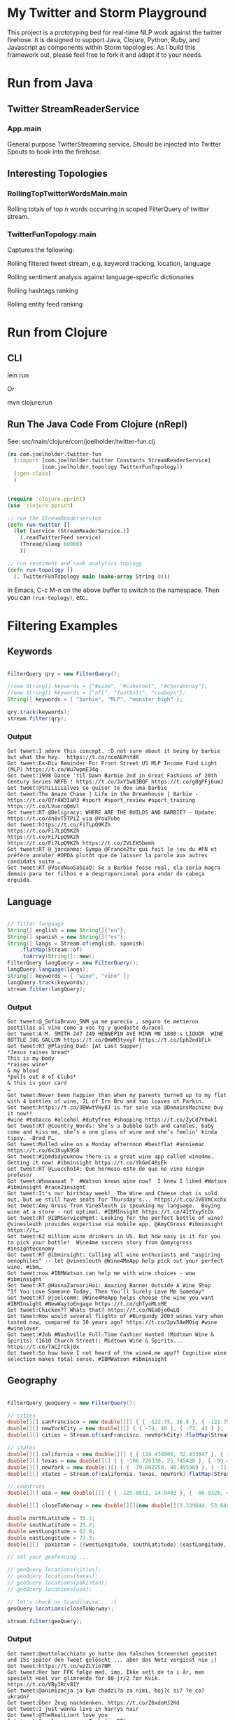 

* My Twitter and Storm Playground

This project is a prototyping bed for real-time NLP work against the
twitter firehose.  It is designed to support Java, Clojure, Python,
Ruby, and Javascript as components within Storm topologies.  As I
build this framework out, please feel free to fork it and adapt it to
your needs.

* Run from Java

** Twitter StreamReaderService

*** App.main

General purpose TwitterStreaming service.  Should be injected into
Twitter Spouts to hook into the firehose.


** Interesting Topologies

*** RollingTopTwitterWordsMain.main

Rolling totals of top n words occurring in scoped FilterQuery of
twitter stream.  


*** TwitterFunTopology.main

Captures the following:

Rolling filtered tweet stream, e.g. keyword tracking, location,
language

Rolling sentiment analysis against language-specific dictionaries 
 
Rolling hashtags ranking

Rolling entity feed ranking


* Run from Clojure

** CLI

lein run

Or

mvn clojure:run

** Run The Java Code From Clojure (nRepl)

See: src/main/clojure/com/joelholder/twitter-fun.clj

#+begin_src clojure
  (ns com.joelholder.twitter-fun
    (:import [com.joelholder.twitter Constants StreamReaderService]
             [com.joelholder.topology TwitterFunTopology])
    (:gen-class)
    )


  (require 'clojure.pprint)
  (use 'clojure.pprint)

  ;; run the StreamReaderservice
  (defn run-twitter []
    (let [service (StreamReaderService.)]
      (.readTwitterFeed service)
      (Thread/sleep 60000)
      ))

  ;; run sentiment and rank analytics toplogy
  (defn run-topology []
    (. TwitterFunTopology main (make-array String 0)))
#+end_src


In Emacs, C-c M-n on the above buffer to switch to the namespace.
Then you can =(run-toplogy)=, etc..


* Filtering Examples

** Keywords

#+begin_src java

  FilterQuery qry = new FilterQuery();

  //new String[] keywords = {"#wine", "#cabernet", "#chardonnay"};
  //new String[] keywords = {"nfl", "football", "cowboys"};
  String[] keywords = { "barbie", "MLP", "monster high" };

  qry.track(keywords);
  stream.filter(qry);

#+end_src

*** Output

#+begin_example
Got tweet:I adore this concept. :D not sure about it being by barbie but what the hey.  https://t.co/nceAEPnYdR
Got tweet:Ex-Div Reminder For Front Street US MLP Income Fund Light (MLP) https://t.co/Wu7wpmEJ4q
Got tweet:1998 Dance 'til Dawn Barbie 2nd in Great Fashions of 20th Century Series NRFB ! https://t.co/JxY1w83BQF https://t.co/g8gPFj6umJ
Got tweet:@thiiiiialves se quiser te dou uma barbie
Got tweet:The Amaze Chase | Life in the Dreamhouse | Barbie - https://t.co/8YrAW3IaR3 #sport #sport_review #sport_training https://t.co/LVuorqQmVl
Got tweet:RT @Deligracy: WHERE ARE THE BUILDS AND BARBIE? - Update: https://t.co/4n8vT5TPiZ via @YouTube
Got tweet:https://t.co/Fi7LpQ9KZh
https://t.co/Fi7LpQ9KZh
https://t.co/Fi7LpQ9KZh
https://t.co/Fi7LpQ9KZh https://t.co/ZVLEXSbemh
Got tweet:RT @_jordanmo: Sympa @France2tv qui fait le jeu du #FN et préfère annuler #DPDA plutôt que de laisser la parole aux autres candidats suite …
Got tweet:RT @VoceNaoSabiaQ: Se a Barbie fosse real, ela seria magra
demais para ter filhos e a desproporcional para andar de cabeça
erguida.
#+end_example

** Language

#+begin_src java

  // filter language
  String[] english = new String[]{"en"};
  String[] spanish = new String[]{"es"};
  String[] langs = Stream.of(english, spanish)
      .flatMap(Stream::of)
      .toArray(String[]::new);
  FilterQuery langQuery = new FilterQuery();
  langQuery.language(langs);
  String[] keywords = { "wine", "vino" };
  langQuery.track(keywords);
  stream.filter(langQuery);

#+end_src

*** Output 

#+begin_example
Got tweet:@_SofiaBravo_SNM ya me parecía , seguro te metieron pastillas al vino como a vos tg y quedaste duracel
Got tweet:A.M. SMITH 247 249 HENNEPIN AVE MINN MN 1800's LIQUOR  WINE BOTTLE JUG GALLON https://t.co/QmWM3tyxyF https://t.co/Eph2ed1FLk
Got tweet:RT @Playing_Dad: [At Last Supper]
*Jesus raises bread*
This is my body
*raises wine*
& my blood
*pulls out 8 of Clubs*
& this is your card
…
Got tweet:Never been happier than when my parents turned up to my flat with 4 bottles of wine, 7L of Irn Bru and two loaves of Parkin.
Got tweet:https://t.co/3BWwtVHy8J is for sale via @DomainsMachine buy it now!! 
#wine #tobacco #alcohol #dutyfree #shopping https://t.co/ZyCd7Y8wk1
Got tweet:RT @Country_Words: She’s a bubble bath and candles, baby come and kiss me, she’s a one glass of wine and she’s feelin’ kinda tipsy. -Brad P…
Got tweet:Mulled wine on a Monday afternoon #bestflat #anniemac https://t.co/6x3XuyK9S8
Got tweet:#ibmdidyouknow there is a great wine app called wine4me. Getting it now! #ibminsight https://t.co/YkGmC48sEk
Got tweet:RT @Luuccho14: Que hermoso esto de que no vino ningún profesor
Got tweet:Whaaaaaat ?  #Watson knows wine now?  I knew I liked #Watson #ibminsight #race2insight
Got tweet:It's our birthday week!  The Wine and Cheese chat is sold out, but we still have seats for Thursday's... https://t.co/JV8VmCxchx
Got tweet:Amy Gross from VineSleuth is speaking my language.  Buying wine at a store - not optimal. #IBMInsight https://t.co/41tYxyScDx
Got tweet:RT @IBMServiceMgmt: Looking for the perfect bottle of wine? @vinesleuth provides expertise via mobile app. @AmyCGross #ibminsight https://t…
Got tweet:62 million wine drinkers in US. But how easy is it for you to pick your bottle!  Wine4me success story from @amycgross #insighteconomy
Got tweet:RT @ibminsight: Calling all wine enthusiasts and "aspiring oenophiles" -- let @vinesleuth @Wine4MeApp help pick out your perfect wine. #ibm…
Got tweet:now #IBMWatson can help me with wine choices - wow #ibminsight
Got tweet:RT @HasnaZarooriHai: Amazing Banner Outside A Wine Shop
“If You Love Someone Today, Then You’ll Surely Love Me Someday"
Got tweet:RT @joelcomm: @Wine4MeApp helps choose the wine you want #IBMInsight #NewWaytoEngage https://t.co/qhTyoMLxME
Got tweet:Chicken?? Whats that? https://t.co/NEaOje0wLQ
Got tweet:How would several flights of #Burgundy 2003 wines vary when tasted now, compared to 10 years ago? https://t.co/3pv5AeMOiq #wine #winelover
Got tweet:#Job #Nashville Full-Time Cashier Wanted (Midtown Wine & Spirits) (1610 Church Street): Midtown Wine & Spirits... https://t.co/TACIrCkj0x
Got tweet:So how have I not heard of the wine4.me app?? Cognitive wine
selection makes total sense. #IBMWatson #ibminsight
#+end_example

** Geography

#+begin_src java

  FilterQuery geoQuery = new FilterQuery();

  // cities
  double[][] sanFrancisco = new double[][] { { -122.75, 36.8 }, { -121.75, 37.8 } };
  double[][] newYorkCity = new double[][] { { -74, 40 }, { -73, 41 } };
  double[][] cities = Stream.of(sanFrancisco, newYorkCity).flatMap(Stream::of).toArray(double[][]::new);

  // states
  double[][] california = new double[][] { { 124.434800, 32.433047 }, { -114.015147, 42.120889 } };
  double[][] texas = new double[][] { { -106.728330, 25.745428 }, { -93.438336, 36.605486 } };
  double[][] newYork = new double[][] { { -79.842750, 40.495969 }, { -71.783881, 45.072033 } };
  double[][] states = Stream.of(california, texas, newYork).flatMap(Stream::of).toArray(double[][]::new);

  // countries
  double[][] usa = new double[][] { { -125.0011, 24.9493 }, { -66.9326, 49.5904 } };

  double[][] closeToNorway = new double[][]{new double[]{3.339844, 53.644638}, new double[]{18.984375,72.395706 }};

  double northLatitude = 35.2;
  double southLatitude = 25.2;
  double westLongitude = 62.9;
  double eastLongitude = 73.3;
  double[][]  pakistan = {{westLongitude, southLatitude},{eastLongitude, northLatitude}};

  // set your geofencing ...

  // geoQuery.locations(cities);
  // geoQuery.locations(texas);
  // geoQuery.locations(pakistan);
  // geoQuery.locations(usa);

  // let's check on Scandinavia... :)
  geoQuery.locations(closeToNorway);

  stream.filter(geoQuery);

#+end_src

*** Output

#+begin_example 
Got tweet:@mattelacchiato yo hatte den falschen Screenshot gepostet und 15s später den Tweet gelöscht ... aber das Netz vergisst nie ;)
Got tweet:https://t.co/wzZLYio7NM
Got tweet:Her bør FFK følge med, imo. Ikke sett de to i år, men spesielt Hoel var glimrende for 08-jr/2 før Kvik.  https://t.co/VBy3Rcv81Y
Got tweet:@animizacja ja bym chodzi?a za nimi, boj?c si? ?e co? ukradn?
Got tweet:Über Zeug nachdenken. https://t.co/Z6xdoHJ2Kd
Got tweet:I just wanna live in harrys hair
Got tweet:@TheRealLiont love you
Got tweet:@emelieperssson Tack för RT!
#+end_example


* Vert.x

* Surface tweets to webpage

run SimplerServer.main()

* Metrics

** Run Java

*** compiled
vertx run com.joelholder.vertx.Dashboard -cp target/my-twitter-play-0.0.1-SNAPSHOT.jar:.

*** dynamic
cd src/main/java/com/joelholder/vertx/
vertx run com.joelholder.vertx.Dashboard -cp ../../../../../../target/my-twitter-play-0.0.1-SNAPSHOT.jar:.

** Run Ruby

cd src/main/rb/com/joelholder/vertx/
vertx run dashboard.rb -cp ../../../../../../target/my-twitter-play-0.0.1-SNAPSHOT.jar:.

** Run JavaScript

cd src/main/js/com/joelholder/vertx/
vertx run dashboard.js -cp ../../../../../../target/my-twitter-play-0.0.1-SNAPSHOT.jar:.


** Run Groovy

cd src/main/groovy/com/joelholder/vertx/
vertx run dashboard.groovy -cp ../../../../../../target/my-twitter-play-0.0.1-SNAPSHOT.jar:.

** Derived from: 

https://github.com/vert-x3/vertx-examples

https://github.com/vert-x3/vertx-examples/tree/master/metrics-examples


* TODO:

** Study this project

https://github.com/johanhaleby/perfect-storm

** Evaluate Esper for CEP

http://www.espertech.com/products/esper.php

** Get storm running inside Vertx


* Resources

** Sentiment Dictionaries

http://mpqa.cs.pitt.edu/

** Twitter

*** Twitter Streaming API

https://dev.twitter.com/streaming/overview/request-parameters#locations


*** Twitter4j

http://twitter4j.org/en/code-examples.html

** Geo

*** Box locators

https://en.wikipedia.org/wiki/Category:Geobox_locator_United_States

*** Coordinate testing

http://www.gps-coordinates.net/

*** Infodoc

http://www.nrri.umn.edu/worms/downloads/team/TheGeographicCoordinateSystem.pdf

** Storm

*** Projects

**** my-own-storm

https://github.com/Sofft/my-own-storm

**** mbo-storm

https://github.com/mbonaci/mbo-storm/wiki/Storm-setup-in-Eclipse-with-Maven,-Git-and-GitHub

https://github.com/mbonaci/mbo-storm

**** workshop

https://github.com/kantega/storm-twitter-workshop

https://github.com/kantega/storm-twitter-workshop/wiki/Basic-Twitter-stream-reading-using-Twitter4j

***** Eclipse

https://gist.github.com/mbonaci/5996278

** Tutorial

https://storm.apache.org/documentation/Tutorial.html

*** Storm Starter

https://github.com/apache/storm/tree/master/examples/storm-starter#getting-started

